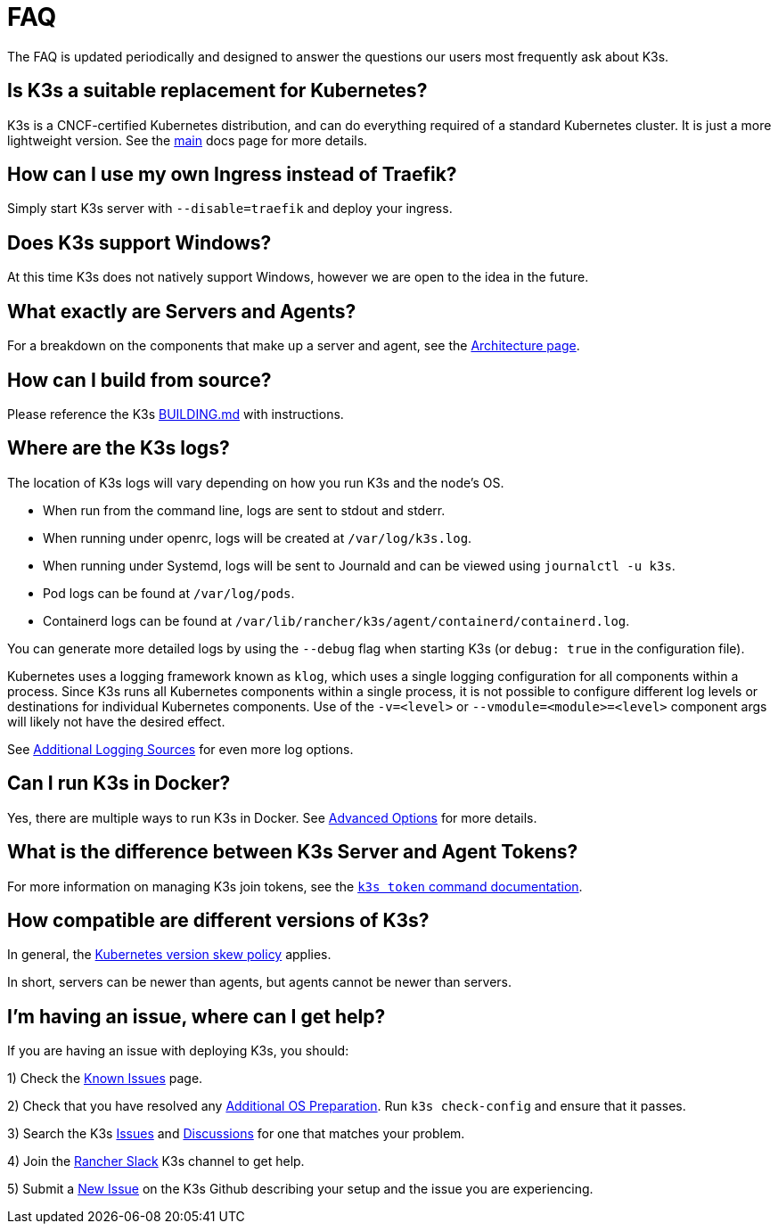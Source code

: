 = FAQ

The FAQ is updated periodically and designed to answer the questions our users most frequently ask about K3s.

== Is K3s a suitable replacement for Kubernetes?

K3s is a CNCF-certified Kubernetes distribution, and can do everything required of a standard Kubernetes cluster. It is just a more lightweight version. See the xref:./introduction.adoc[main] docs page for more details.

== How can I use my own Ingress instead of Traefik?

Simply start K3s server with `--disable=traefik` and deploy your ingress.

== Does K3s support Windows?

At this time K3s does not natively support Windows, however we are open to the idea in the future.

== What exactly are Servers and Agents?

For a breakdown on the components that make up a server and agent, see the xref:./architecture.adoc[Architecture page].

== How can I build from source?

Please reference the K3s https://github.com/k3s-io/k3s/blob/master/BUILDING.md[BUILDING.md] with instructions.

== Where are the K3s logs?

The location of K3s logs will vary depending on how you run K3s and the node's OS.

* When run from the command line, logs are sent to stdout and stderr.
* When running under openrc, logs will be created at `/var/log/k3s.log`.
* When running under Systemd, logs will be sent to Journald and can be viewed using `journalctl -u k3s`.
* Pod logs can be found at `/var/log/pods`.
* Containerd logs can be found at `/var/lib/rancher/k3s/agent/containerd/containerd.log`.

You can generate more detailed logs by using the `--debug` flag when starting K3s (or `debug: true` in the configuration file).

Kubernetes uses a logging framework known as `klog`, which uses a single logging configuration for all components within a process.
Since K3s runs all Kubernetes components within a single process, it is not possible to configure different log levels or destinations for individual Kubernetes components.
Use of the `-v=<level>` or `--vmodule=<module>=<level>` component args will likely not have the desired effect.

See xref:./advanced.adoc#additional-logging-sources[Additional Logging Sources] for even more log options.

== Can I run K3s in Docker?

Yes, there are multiple ways to run K3s in Docker. See xref:./advanced.adoc#running-k3s-in-docker[Advanced Options] for more details.

== What is the difference between K3s Server and Agent Tokens?

For more information on managing K3s join tokens, see the xref:./cli/token.adoc[`k3s token` command documentation].

== How compatible are different versions of K3s?

In general, the https://kubernetes.io/docs/setup/release/version-skew-policy/[Kubernetes version skew policy] applies.

In short, servers can be newer than agents, but agents cannot be newer than servers.

== I'm having an issue, where can I get help?

If you are having an issue with deploying K3s, you should:

1) Check the xref:./known-issues.adoc[Known Issues] page.

2) Check that you have resolved any xref:./installation/requirements.adoc#operating-systems[Additional OS Preparation]. Run `k3s check-config` and ensure that it passes.

3) Search the K3s https://github.com/k3s-io/k3s/issues[Issues] and https://github.com/k3s-io/k3s/discussions[Discussions] for one that matches your problem.

// lint disable no-dead-urls

4) Join the https://slack.rancher.io/[Rancher Slack] K3s channel to get help.

5) Submit a https://github.com/k3s-io/k3s/issues/new/choose[New Issue] on the K3s Github describing your setup and the issue you are experiencing.
